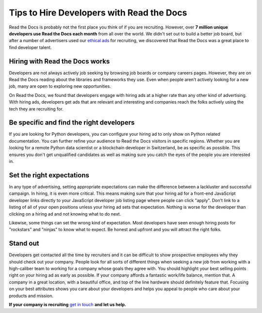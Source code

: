 .. post:: November 1, 2018
   :tags: advertising, sustainability, hiring
   :author: David
   :location: SAN


Tips to Hire Developers with Read the Docs
==========================================

Read the Docs is probably not the first place you think of if you are recruiting.
However, over **7 million unique developers use Read the Docs each month** from all over the world.
We didn't set out to build a better job board,
but after a number of advertisers used our `ethical ads`_ for recruiting,
we discovered that Read the Docs was a great place to find developer talent.

.. _ethical ads: https://docs.readthedocs.io/en/latest/advertising/ethical-advertising.html


Hiring with Read the Docs works 
-------------------------------

Developers are not always actively job seeking
by browsing job boards or company careers pages.
However, they are on Read the Docs reading about the libraries and frameworks they use.
Even when people aren't actively looking for a new job,
many are open to exploring new opportunities.

On Read the Docs, we found that developers engage with hiring ads
at a higher rate than any other kind of advertising.
With hiring ads, developers get ads that are relevant and interesting
and companies reach the folks actively using the tech they are recruiting for.

.. figure:: img/2018-ctr-adtype.png
   :alt: Click-through rate by ad type Q3 2018
   :width: 100%


Be specific and find the right developers
-----------------------------------------

If you are looking for Python developers,
you can configure your hiring ad to only show on Python related documentation.
You can further refine your audience to Read the Docs visitors in specific regions.
Whether you are looking for a remote Python data scientist or a blockchain developer in Switzerland,
be as specific as possible.
This ensures you don't get unqualified candidates
as well as making sure you catch the eyes of the people you are interested in.


Set the right expectations
--------------------------

In any type of advertising, setting appropriate expectations can make the difference
between a lackluster and successful campaign. In hiring, it is even more critical.
This means making sure that your hiring ad for a front-end JavaScript developer
links directly to your JavaScript developer job listing page where people can click "apply".
Don't link to a listing of all of your open positions unless your hiring ad sets that expectation.
Nothing is worse for the developer than clicking on a hiring ad
and not knowing what to do next.

Likewise, some things can set the wrong kind of expectation.
Most developers have seen enough hiring posts for "rockstars" and "ninjas" to know what to expect.
Be honest and upfront and you will attract the right folks.


Stand out
---------

Developers get contacted all the time by recruiters
and it can be difficult to show prospective employees why they should check out your company.
People look for all sorts of different things when seeking a new job
from working with a high-caliber team to working for a company whose goals they agree with.
You should highlight your best selling points right on your hiring ad as early as possible.
If your company affords a fantastic work/life balance, mention that.
A company in a great location, with a beautiful office, and top of the line hardware
should definitely feature that.
Focusing on your best attributes shows you care about your developers
and helps you appeal to people who care about your products and mission.


**If your company is recruiting** `get in touch`_ **and let us help.**

.. _get in touch: mailto:ads@readthedocs.org
